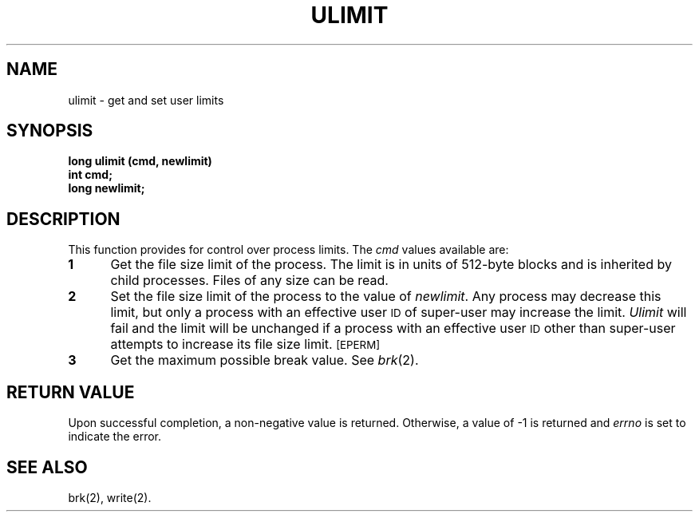 .TH ULIMIT 2
.SH NAME
ulimit \- get and set user limits
.SH SYNOPSIS
.B long ulimit (cmd, newlimit)
.br
.B int cmd;
.br
.B long newlimit;
.SH DESCRIPTION
This function provides for control over process limits.
The
.I cmd\^
values
available are:
.TP 5
.B 1
Get the file size limit of the process.
The limit is in units of 512-byte blocks
and is inherited by child processes.
Files of any size can be read.
.TP 5
.B 2
Set the file size limit of the process to
the value of
.IR newlimit .
Any process may decrease this limit,
but only a process with an effective user
.SM ID
of super-user may increase the limit.
.I Ulimit\^
will fail and the limit will be unchanged if a process with an effective user
.SM ID
other than
super-user attempts to increase its file size limit.
.SM
\%[EPERM]
.TP 5
.B 3
Get the maximum possible break value.
See
.IR brk (2).
.SH "RETURN VALUE"
Upon successful completion, a non-negative value is returned.
Otherwise, a value of \-1 is returned and
.I errno\^
is set to indicate the error.
.SH SEE ALSO
brk(2), write(2).
.\"	@(#)ulimit.2	6.2 of 9/6/83
